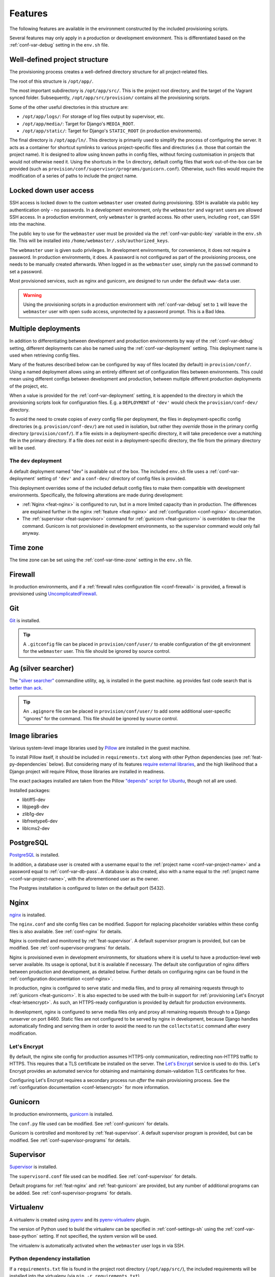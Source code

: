 ========
Features
========

The following features are available in the environment constructed by the included provisioning scripts.

Several features may only apply in a production or development environment. This is differentiated based on the :ref:`conf-var-debug` setting in the ``env.sh`` file.


.. _feat-dir-structure:

Well-defined project structure
==============================

The provisioning process creates a well-defined directory structure for all project-related files.

The root of this structure is ``/opt/app/``.

The most important subdirectory is ``/opt/app/src/``. This is the project root directory, and the target of the Vagrant synced folder. Subsequently, ``/opt/app/src/provision/`` contains all the provisioning scripts.

Some of the other useful directories in this structure are:

* ``/opt/app/logs/``: For storage of log files output by supervisor, etc.
* ``/opt/app/media/``: Target for Django's ``MEDIA_ROOT``.
* ``/opt/app/static/``: Target for Django's ``STATIC_ROOT`` (in production environments).

The final directory is ``/opt/app/ln/``. This directory is primarily used to simplify the process of configuring the server. It acts as a container for shortcut symlinks to various project-specific files and directories (i.e. those that contain the project name). It is designed to allow using known paths in config files, without forcing customisation in projects that would not otherwise need it. Using the shortcuts in the ``ln`` directory, default config files that work out-of-the-box can be provided (such as ``provision/conf/supervisor/programs/gunicorn.conf``). Otherwise, such files would require the modification of a series of paths to include the project name.

.. _feat-users:

Locked down user access
=======================

SSH access is locked down to the custom ``webmaster`` user created during provisioning. SSH is available via public key authentication only - no passwords. In a development environment, only the ``webmaster`` and ``vagrant`` users are allowed SSH access. In a production environment, only ``webmaster`` is granted access. No other users, including ``root``, can SSH into the machine.

The public key to use for the ``webmaster`` user must be provided via the :ref:`conf-var-public-key` variable in the ``env.sh`` file. This will be installed into ``/home/webmaster/.ssh/authorized_keys``.

The ``webmaster`` user is given sudo privileges. In development environments, for convenience, it does not require a password. In production environments, it does. A password is not configured as part of the provisioning process, one needs to be manually created afterwards. When logged in as the ``webmaster`` user, simply run the ``passwd`` command to set a password.

Most provisioned services, such as nginx and gunicorn, are designed to run under the default ``www-data`` user.

.. warning::

    Using the provisioning scripts in a production environment with :ref:`conf-var-debug` set to ``1`` will leave the ``webmaster`` user with open ``sudo`` access, unprotected by a password prompt. This is a Bad Idea.


.. _feat-deployments:

Multiple deployments
====================

In addition to differentiating between development and production environments by way of the :ref:`conf-var-debug` setting, different deployments can also be named using the :ref:`conf-var-deployment` setting. This deployment name is used when retrieving config files.

Many of the features described below can be configured by way of files located (by default) in ``provision/conf/``. Using a named deployment allows using an entirely different set of configuration files between environments. This could mean using different configs between development and production, between multiple different production deployments of the project, etc.

When a value is provided for the :ref:`conf-var-deployment` setting, it is appended to the directory in which the provisioning scripts look for configuration files. E.g. a ``DEPLOYMENT`` of ``'dev'`` would check the ``provision/conf-dev/`` directory.

To avoid the need to create copies of *every* config file per deployment, the files in deployment-specific config directories (e.g. ``provision/conf-dev/``) are not used in isolation, but rather they *override* those in the primary config directory (``provision/conf/``). If a file exists in a deployment-specific directory, it will take precedence over a matching file in the primary directory. If a file does *not* exist in a deployment-specific directory, the file from the primary directory will be used.

.. _feat-deployments-dev:

The ``dev`` deployment
----------------------

A default deployment named "dev" is available out of the box. The included ``env.sh`` file uses a :ref:`conf-var-deployment` setting of ``'dev'`` and a ``conf-dev/`` directory of config files is provided.

This deployment overrides some of the included default config files to make them compatible with development environments. Specifically, the following alterations are made during development:

* :ref:`Nginx <feat-nginx>` is configured to run, but in a more limited capacity than in production. The differences are explained further in the nginx :ref:`feature <feat-nginx>` and :ref:`configuration <conf-nginx>` documentation.
* The :ref:`supervisor <feat-supervisor>` command for :ref:`gunicorn <feat-gunicorn>` is overridden to clear the command. Gunicorn is not provisioned in development environments, so the supervisor command would only fail anyway.


.. _feat-time-zone:

Time zone
=========

The time zone can be set using the :ref:`conf-var-time-zone` setting in the ``env.sh`` file.


.. _feat-firewall:

Firewall
========

In production environments, and if a :ref:`firewall rules configuration file <conf-firewall>` is provided, a firewall is provisioned using `UncomplicatedFirewall <https://wiki.ubuntu.com/UncomplicatedFirewall>`_.


.. _feat-git:

Git
===

`Git <https://git-scm.com/>`_ is installed.

.. tip::
    A ``.gitconfig`` file can be placed in ``provision/conf/user/`` to enable configuration of the git environment for the ``webmaster`` user. This file should be ignored by source control.


.. _feat-ag:

Ag (silver searcher)
====================

The `"silver searcher" <https://github.com/ggreer/the_silver_searcher>`_ commandline utility, ``ag``, is installed in the guest machine. ``ag`` provides fast code search that is `better than ack <http://geoff.greer.fm/2011/12/27/the-silver-searcher-better-than-ack/>`_.

.. tip::
    An ``.agignore`` file can be placed in ``provision/conf/user/`` to add some additional user-specific "ignores" for the command. This file should be ignored by source control.


.. _feat-image-libs:

Image libraries
===============

Various system-level image libraries used by `Pillow <https://python-pillow.github.io/>`_ are installed in the guest machine.

To install Pillow itself, it should be included in ``requirements.txt`` along with other Python dependencies (see :ref:`feat-py-dependencies` below). But considering many of its features `require external libraries <http://pillow.readthedocs.io/en/3.0.x/installation.html#external-libraries>`_, and the high likelihood that a Django project will require Pillow, those libraries are installed in readiness.

The exact packages installed are taken from the Pillow `"depends" script for Ubuntu <https://github.com/python-pillow/Pillow/blob/master/depends/ubuntu_14.04.sh>`_, though not all are used.

Installed packages:

* libtiff5-dev
* libjpeg8-dev
* zlib1g-dev
* libfreetype6-dev
* liblcms2-dev


.. _feat-postgres:

PostgreSQL
==========

`PostgreSQL <https://www.postgresql.org/>`_ is installed.

In addition, a database user is created with a username equal to the :ref:`project name <conf-var-project-name>` and a password equal to :ref:`conf-var-db-pass`. A database is also created, also with a name equal to the :ref:`project name <conf-var-project-name>`, with the aforementioned user as the owner.

The Postgres installation is configured to listen on the default port (5432).


.. _feat-nginx:

Nginx
=====

`nginx <https://nginx.org/en/>`_ is installed.

The ``nginx.conf`` and site config files can be modified. Support for replacing placeholder variables within these config files is also available. See :ref:`conf-nginx` for details.

Nginx is controlled and monitored by :ref:`feat-supervisor`. A default supervisor program is provided, but can be modified. See :ref:`conf-supervisor-programs` for details.

Nginx is provisioned even in development environments, for situations where it is useful to have a production-level web server available. Its usage is optional, but it is available if necessary. The default site configuration of nginx differs between production and development, as detailed below. Further details on configuring nginx can be found in the :ref:`configuration documentation <conf-nginx>`.

In production, nginx is configured to serve static and media files, and to proxy all remaining requests through to :ref:`gunicorn <feat-gunicorn>`. It is also expected to be used with the built-in support for :ref:`provisioning Let's Encrypt <feat-letsencrypt>`. As such, an HTTPS-ready configuration is provided by default for production environments.

In development, nginx is configured to serve media files only and proxy all remaining requests through to a Django runserver on port 8460. Static files are not configured to be served by nginx in development, because Django handles automatically finding and serving them in order to avoid the need to run the ``collectstatic`` command after every modification.

.. _feat-letsencrypt:

Let's Encrypt
-------------

By default, the nginx site config for production assumes HTTPS-only communication, redirecting non-HTTPS traffic *to* HTTPS. This requires that a TLS certificate be installed on the server. The `Let's Encrypt <https://letsencrypt.org/>`_ service is used to do this. Let's Encrypt provides an automated service for obtaining and maintaining domain-validation TLS certificates for free.

Configuring Let's Encrypt requires a secondary process run *after* the main provisioning process. See the :ref:`configuration documentation <conf-letsencrypt>` for more information.


.. _feat-gunicorn:

Gunicorn
========

In production environments, `gunicorn <http://gunicorn.org/>`_ is installed.

The ``conf.py`` file used can be modified. See :ref:`conf-gunicorn` for details.

Gunicorn is controlled and monitored by :ref:`feat-supervisor`. A default supervisor program is provided, but can be modified. See :ref:`conf-supervisor-programs` for details.


.. _feat-supervisor:

Supervisor
==========

`Supervisor <http://supervisord.org/>`_ is installed.

The ``supervisord.conf`` file used can be modified. See :ref:`conf-supervisor` for details.

Default programs for :ref:`feat-nginx` and :ref:`feat-gunicorn` are provided, but any number of additional programs can be added. See :ref:`conf-supervisor-programs` for details.


.. _feat-virtualenv:

Virtualenv
==========

A virtualenv is created using `pyenv <https://github.com/pyenv/pyenv>`_ and its `pyenv-virtualenv <https://github.com/pyenv/pyenv-virtualenv>`_ plugin.

The version of Python used to build the virtualenv can be specified in :ref:`conf-settings-sh` using the :ref:`conf-var-base-python` setting. If not specified, the system version will be used.

The virtualenv is automatically activated when the ``webmaster`` user logs in via SSH.

.. _feat-py-dependencies:

Python dependency installation
------------------------------

If a ``requirements.txt`` file is found in the project root directory (``/opt/app/src/``), the included requirements will be installed into the virtualenv (via ``pip -r requirements.txt``).

In development environments, a ``dev_requirements.txt`` file can also be specified to install additional development-specific dependencies, e.g. debugging tools, documentation building packages, etc. This keeps these kinds of packages out of the project's primary ``requirements.txt``.


.. _feat-node:

Node.js/npm and nps
===================

If a ``package.json`` file is found in the project root directory (``/opt/app/src/``), `node.js <https://nodejs.org/en/>`_ and `npm <https://www.npmjs.com/>`_ are installed. The version of node.js installed is dictated by the :ref:`conf-var-node-version` setting in :ref:`conf-settings-sh`.

A ``node_modules`` directory is created at ``/opt/app/node_modules/`` and a symlink to this directory is created in the project root directory (``/opt/app/src/node_modules``). Keeping the ``node_modules`` directory out of the synced folder helps avoid potential issues with Windows host machines - path names generated by installing certain npm packages can exceed the maximum Windows allows.

.. note::
    In order to create the ``node_modules`` symlink when running a Windows host and using VirtualBox shared folders, ``vagrant up`` must be run with Administrator privileges to allow the creation of symlinks in the synced folder. See :ref:`limitations-windows` for details.

.. note::
    If a ``package.json`` file is added to the project at a later date, provisioning can be safely re-run to install node/npm (using the ``vagrant provision`` command).

.. _feat-node-dependencies:

Node.js dependency installation
-------------------------------

If a ``package-lock.json`` file is found in the project root directory (``/opt/app/src/``), ``npm ci`` will be run to install npm dependencies.

In production environments, ``npm ci --production`` will be used, limiting the installed dependencies to those listed in the ``dependencies`` section of ``package.json``. Otherwise, dependencies listed in ``dependencies`` and ``devDependencies`` will be installed. See the `documentation on npm install <https://docs.npmjs.com/cli/install>`_.

.. note::
    ``npm ci`` is used in place of ``npm install`` so that the provisioning process cannot cause any modification to ``package-lock.json``, which is possible depending on the configuration of ``package.json``. This requires a ``package-lock.json`` file, in addition to ``package.json``, be present and correct in order to install the appropriate dependencies.

nps
---

If node and npm were installed, and a ``package-scripts.js`` file is also found in the project root directory (``/opt/app/src/``), `nps <https://www.npmjs.com/package/nps>`_ is installed globally.

.. note::
    If a ``package-scripts.js`` file is added to the project at a later date, provisioning can be safely re-run to install nps (using the ``vagrant provision`` command).


.. _feat-python:

Multiple Python versions and tox support
========================================

The base Python version (used to create the virtualenv under which all relevant Python processes for the project will be run) and additional versions of Python can be specified in :ref:`conf-settings-sh`, via the :ref:`conf-var-base-python` and :ref:`conf-var-python-versions`, respectively.

All specified Python versions are installed with `pyenv <https://github.com/pyenv/pyenv>`_. The pyenv `global command <https://github.com/pyenv/pyenv/blob/master/COMMANDS.md#pyenv-global>`_ is used to provide system-wide access to all installed versions, with the following priority:

 * :ref:`conf-var-python-versions`, in the order they are defined
 * The specified :ref:`conf-var-base-python`, if there is one and if it doesn't already appear in ``PYTHON_VERSIONS``
 * The system Python

For example:

.. code-block:: bash

    # The following settings...
    BASE_PYTHON_VERSION='3.6.4'
    PYTHON_VERSIONS=('2.7.14' '3.5.4')

    # ... yield the command:
    pyenv global 2.7.14 3.5.4 3.6.4 system

If you want the specified base version to appear somewhere specific among the list of versions, include it explicitly in ``PYTHON_VERSIONS``:

.. code-block:: bash

    # The following settings...
    BASE_PYTHON_VERSION='3.6.4'
    PYTHON_VERSIONS=('3.6.4' '2.7.14' '3.5.4')

    # ... yield the command:
    pyenv global 3.6.4 2.7.14 3.5.4 system

This support is most useful when using `tox <https://tox.readthedocs.io/en/latest/>`_ to test your code under multiple versions of Python.

.. _feat-env-py:

env.py
======

Several of the :ref:`conf-env-sh` settings are designed to eliminate hardcoding environment-specific and/or sensitive settings in Django's ``settings.py`` file. Things like the database password, the ``SECRET_KEY`` and the ``DEBUG`` flag should be configured per environment and not be committed to source control.

`12factor <http://12factor.net/>`_ recommends these types of settings `be loaded into environment variables <http://12factor.net/config>`_, with these variables subsequently used in ``settings.py``. But environment variables can be a kind of invisible magic, and it is not easy to simply view the entire set of environment variables that exist for a given project's use. To make this possible, an ``env.py`` file is written by the provisioning scripts.

This ordinary Python file simply defines a dictionary called ``environ``, containing settings defined as key/value pairs. It can then be imported by ``settings.py`` and used in a manner very similar to using environment variables.

.. code-block:: python

    # Using env.py
    from . import env
    env.environ.get('DEBUG')

    # Using environment variables
    import os
    os.environ.get('DEBUG')

The ``environ`` dictionary is used rather than simply providing a set of module-level constants primarily to allow simple definition of default values:

.. code-block:: python

    env.environ.get('DEBUG', False)

The default ``environ`` dictionary will contain the following key/values:

* ``DEBUG``: Will be True if :ref:`conf-var-debug` is set to ``1``, False if it is set to ``0``.
* ``DB_USER``: Set to the value of the :ref:`project name <conf-var-project-name>`.
* ``DB_PASSWORD``: Set to the value of :ref:`conf-var-db-pass`. Automatically generated by default.
* ``TIME_ZONE``: Set to the value of :ref:`conf-var-time-zone`.
* ``SECRET_KEY``: Set to the value of :ref:`conf-var-secret-key`. Automatically generated by default.

If a specific project has additional sensitive or environment-specific settings that are better not committed to source control, it is possible to modify the way ``env.py`` is written such that it can contain those settings as well, or at least placeholders for them. See :ref:`conf-env-py` for more details.

.. note::

    The ``env.py`` file should not be committed to source control. Doing so would defeat the purpose!


.. _feat-project-provisioning:

Project-specific provisioning
=============================

In addition to the above generic provisioning, any special steps required by individual projects can be included using the ``provision/project.sh`` file. If found, this shell script file will be executed during the provisioning process. This file can be used to install additional system libraries, create/edit configuration files, etc.

For more information, see the :doc:`project-provisioning` documentation.


.. _feat-commands:

Shortcut commands
=================

The following shell commands are made available on the system path for convenience:

* ``pull+``: For git users. A helper script for pulling in the latest changes from origin/master and performing several post-pull updates. It must be run from the project root directory (``/opt/app/src/``). Specifically, and in order of operation, the script:

    * Runs ``git pull origin master`` as the ``www-data`` user
    * Runs ``python manage.py collectstatic`` (production environments only), also as the ``www-data`` user
    * Checks for differences in requirements.txt\ :sup:`#`
    * Asks to install from requirements, if any differences were found
    * Runs ``pip install -r requirements.txt`` if installing was requested
    * Checks for unapplied migrations (using Django's ``showmigrations`` management command)
    * Asks to apply the migrations, if any were found
    * Runs ``python manage.py migrate`` if applying was requested
    * Runs ``python manage.py remove_stale_contenttypes`` if using Django 1.11+
    * Restarts gunicorn (production environments only)

#: When first run, ``pull+`` detects differences between the ``requirements.txt`` file as it existed *before* the pull vs *after* the pull. Even if no differences are found, the installed packages may still be out of date if an updated ``requirements.txt`` was pulled in prior to running the command. After the first run, it stores a temporary copy of ``requirements.txt`` any time updates are chosen to be installed. It can then compare the newly-pulled file to this temporary copy, enabling it to detect changes from any pulls that took place in the meantime as well. However, if the requirements are updated manually (outside of using this command), it will detect differences in the files even if the installed packages are up to date.
